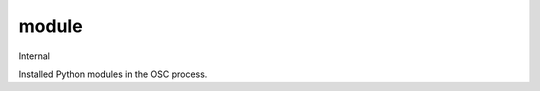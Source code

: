 ======
module
======

Internal

Installed Python modules in the OSC process.

.. autoprogram-cliff:: openstack.cli
   :command: module *
